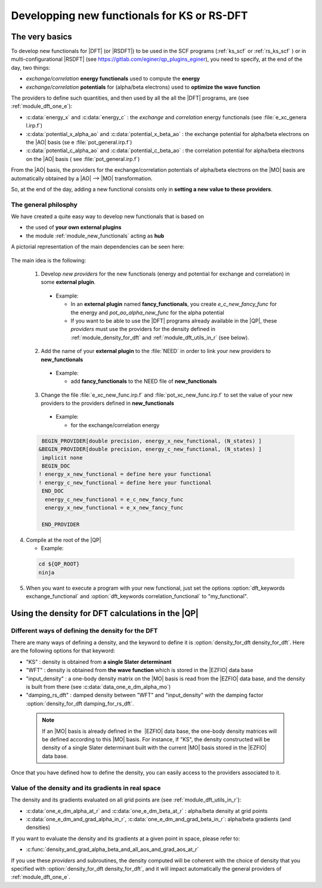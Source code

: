 ============================================
Developping new functionals for KS or RS-DFT
============================================

The very basics
===============

To develop new functionals for |DFT| (or |RSDFT|) to be used in the SCF programs (:ref:`ks_scf` or :ref:`rs_ks_scf` ) or in multi-configurational |RSDFT| (see `<https://gitlab.com/eginer/qp_plugins_eginer>`_), you need to specify, at the end of the day, two things:

* *exchange/correlation* **energy functionals** used to compute the **energy**

* *exchange/correlation* **potentials** for (alpha/beta electrons) used to **optimize the wave function**


The providers to define such quantities, and then used by all the all the |DFT| programs, are (see :ref:`module_dft_one_e`):  

* :c:data:`energy_x` and :c:data:`energy_c` : the *exchange* and *correlation* energy functionals (see :file:`e_xc_genera l.irp.f`)
 
* :c:data:`potential_x_alpha_ao` and :c:data:`potential_x_beta_ao` : the exchange potential for alpha/beta electrons on the |AO| basis (se e :file:`pot_general.irp.f`)
 
* :c:data:`potential_c_alpha_ao` and :c:data:`potential_c_beta_ao` : the correlation potential for alpha/beta electrons on the |AO| basis ( see :file:`pot_general.irp.f`)

From the |AO| basis, the providers for the exchange/correlation potentials of alpha/beta electrons on the |MO| basis are automatically obtained by a |AO| --> |MO| transformation. 

So, at the end of the day, adding a new functional consists only in **setting a new value to these providers**. 


The general philosphy
---------------------

We have created a quite easy way to develop new functionals that is based on 

* the used of **your own external plugins** 

* the module :ref:`module_new_functionals` acting as **hub** 

A pictorial representation of the main dependencies can be seen here: 

 .. image:: /_static/dependencies_func.pdf
    :align: center
    :width: 200px
    :alt: Summary of dependencies


The main idea is the following:
 
 1. Develop *new providers* for the new functionals (energy and potential for exchange and correlation) in some **external plugin**.
 
   * Example:
 
     * In an **external plugin** named **fancy_functionals**, you create *e_c_new_fancy_func* for the energy and *pot_ao_alpha_new_func* for the alpha potential
 
     * If you want to be able to use the |DFT| programs already available in the |QP|, these *providers* must use the providers for the density defined in :ref:`module_density_for_dft` and :ref:`module_dft_utils_in_r` (see below).
 
 
 2. Add the name of your **external plugin** to the :file:`NEED` in order to link your new providers to **new_functionals**
 
   * Example:
 
     * add **fancy_functionals** to the NEED file of **new_functionals**
 
 3. Change the file :file:`e_xc_new_func.irp.f` and :file:`pot_xc_new_func.irp.f` to set the value of your new providers to the providers defined in **new_functionals**
 
   * Example:
 
     * for the exchange/correlation energy
 
 
 .. code:: fortran
  
        BEGIN_PROVIDER[double precision, energy_x_new_functional, (N_states) ]
       &BEGIN_PROVIDER[double precision, energy_c_new_functional, (N_states) ]
        implicit none
        BEGIN_DOC
       ! energy_x_new_functional = define here your functional 
       ! energy_c_new_functional = define here your functional 
        END_DOC
         energy_c_new_functional = e_c_new_fancy_func
         energy_x_new_functional = e_x_new_fancy_func
      
        END_PROVIDER 
 
 
4. Compile at the root of the |QP|
 
   * Example:
 
 
 .. code:: bash
 
     cd ${QP_ROOT}
     ninja 
 
 
5. When you want to execute a program with your new functional, just set the options :option:`dft_keywords exchange_functional`  and :option:`dft_keywords correlation_functional` to "my_functional".


Using the density for DFT calculations in the |QP|
==================================================

Different ways of defining the density for the DFT
--------------------------------------------------

There are many ways of defining a density, and the keyword to define it is :option:`density_for_dft density_for_dft`. 
Here are the following options for that keyword: 

* "KS" : density is obtained from **a single Slater determinant** 

* "WFT" : density is obtained from **the wave function** which is stored in the |EZFIO| data base

* "input_density" : a one-body density matrix on the |MO| basis is read from the |EZFIO| data base, and the density is built from there (see :c:data:`data_one_e_dm_alpha_mo`)  

* "damping_rs_dft" : damped density between "WFT" and "input_density" with the damping factor :option:`density_for_dft damping_for_rs_dft`. 

 .. note:: 
    If an |MO| basis is already defined in the  |EZFIO| data base, the one-body density matrices will be defined 
    according to this |MO| basis. For instance, if "KS", the density constructed will be density of a single Slater 
    determinant built with the current |MO| basis stored in the |EZFIO| data base. 

Once that you have defined how to define the density, you can easily access to the providers associated to it.  


Value of the density and its gradients in real space
----------------------------------------------------

The density and its gradients evaluated on all grid points are (see :ref:`module_dft_utils_in_r`): 

* :c:data:`one_e_dm_alpha_at_r` and :c:data:`one_e_dm_beta_at_r` : alpha/beta density at grid points 

* :c:data:`one_e_dm_and_grad_alpha_in_r`, :c:data:`one_e_dm_and_grad_beta_in_r`: alpha/beta gradients (and densities)

If you want to evaluate the density and its gradients at a given point in space, please refer to: 

* :c:func:`density_and_grad_alpha_beta_and_all_aos_and_grad_aos_at_r`

If you use these *providers* and subroutines, the density computed will be coherent with the choice of density that you specified 
with :option:`density_for_dft density_for_dft`, and it will impact automatically the general providers of :ref:`module_dft_one_e`. 


